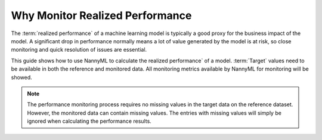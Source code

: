 .. _why-monitor-realized-performance:

Why Monitor Realized Performance
============================================


The :term:`realized performance` of a machine learning model is typically a good proxy for the business impact of the model.
A significant drop in performance normally means a lot of value generated by the model is at risk,
so close monitoring and quick resolution of issues are essential.

This guide shows how to use NannyML to calculate the realized performance` of a model.
:term:`Target` values need to be available in both the reference and monitored data.
All monitoring metrics available by NannyML for monitoring will be showed.

.. note::
    The performance monitoring process requires no missing values in the target data on the reference dataset. However,
    the monitored data can contain missing values. The entries with missing values will simply be ignored when
    calculating the performance results.
